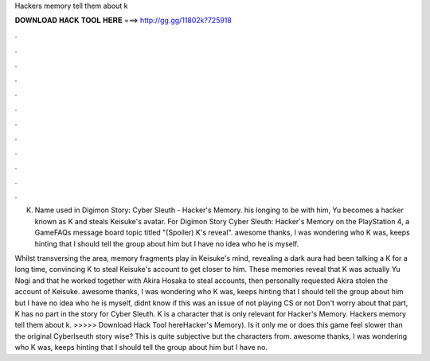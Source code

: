 Hackers memory tell them about k



𝐃𝐎𝐖𝐍𝐋𝐎𝐀𝐃 𝐇𝐀𝐂𝐊 𝐓𝐎𝐎𝐋 𝐇𝐄𝐑𝐄 ===> http://gg.gg/11802k?725918



.



.



.



.



.



.



.



.



.



.



.



.

K. Name used in Digimon Story: Cyber Sleuth - Hacker's Memory. his longing to be with him, Yu becomes a hacker known as K and steals Keisuke's avatar. For Digimon Story Cyber Sleuth: Hacker's Memory on the PlayStation 4, a GameFAQs message board topic titled "(Spoiler) K's reveal". awesome thanks, I was wondering who K was, keeps hinting that I should tell the group about him but I have no idea who he is myself.

Whilst transversing the area, memory fragments play in Keisuke's mind, revealing a dark aura had been talking a K for a long time, convincing K to steal Keisuke's account to get closer to him. These memories reveal that K was actually Yu Nogi and that he worked together with Akira Hosaka to steal accounts, then personally requested Akira stolen the account of Keisuke. awesome thanks, I was wondering who K was, keeps hinting that I should tell the group about him but I have no idea who he is myself, didnt know if this was an issue of not playing CS or not Don't worry about that part, K has no part in the story for Cyber Sleuth. K is a character that is only relevant for Hacker's Memory. Hackers memory tell them about k. >>>>> Download Hack Tool hereHacker's Memory). Is it only me or does this game feel slower than the original Cyberlseuth story wise? This is quite subjective but the characters from. awesome thanks, I was wondering who K was, keeps hinting that I should tell the group about him but I have no.
